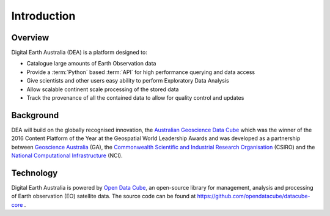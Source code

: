 .. _introduction:

Introduction
============

Overview
--------

Digital Earth Australia (DEA) is a platform designed to:

* Catalogue large amounts of Earth Observation data
* Provide a :term:`Python` based :term:`API` for high performance querying and data access
* Give scientists and other users easy ability to perform Exploratory Data Analysis
* Allow scalable continent scale processing of the stored data
* Track the provenance of all the contained data to allow for quality control and updates


Background
----------
DEA will build on the globally recognised innovation, the `Australian Geoscience Data Cube`_
which was the winner of the 2016 Content Platform of the Year at the Geospatial World
Leadership Awards and was developed as a partnership between `Geoscience Australia`_ (GA),
the `Commonwealth Scientific and Industrial Research Organisation`_ (CSIRO) and the
`National Computational Infrastructure`_ (NCI).

.. _Australian Geoscience Data Cube: http://www.datacube.org.au/
.. _Geoscience Australia: http://www.ga.gov.au/
.. _Commonwealth Scientific and Industrial Research Organisation: https://www.csiro.au/
.. _National Computational Infrastructure: https://nci.org.au/

Technology
----------
Digital Earth Australia is powered by `Open Data Cube`_, an open-source library for
management, analysis and processing of Earth observation (EO) satellite data.
The source code can be found at https://github.com/opendatacube/datacube-core .

.. _Open Data Cube: http://opendatacube.org/
